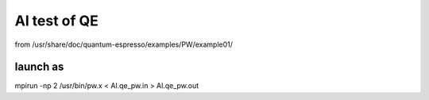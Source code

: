 Al test of QE
=============

from   /usr/share/doc/quantum-espresso/examples/PW/example01/

launch as
~~~~~~~~~
mpirun -np 2  /usr/bin/pw.x < Al.qe_pw.in > Al.qe_pw.out
